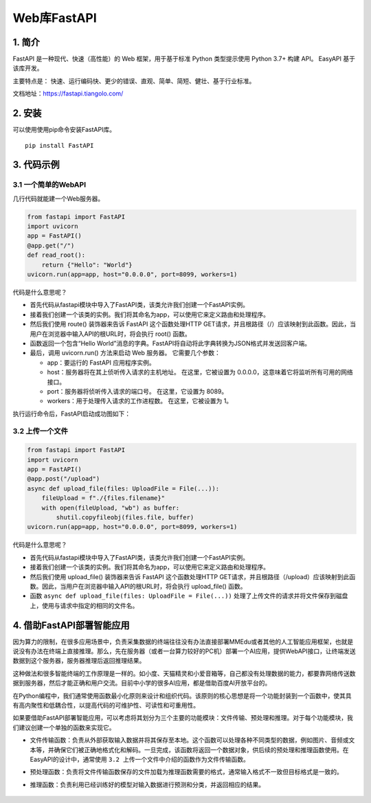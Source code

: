 Web库FastAPI
============

1. 简介
-------

FastAPI 是一种现代、快速（高性能）的 Web 框架，用于基于标准 Python
类型提示使用 Python 3.7+ 构建 API。 EasyAPI 基于该库开发。

主要特点是：
快速、运行编码快、更少的错误、直观、简单、简短、健壮、基于行业标准。

文档地址：https://fastapi.tiangolo.com/

2. 安装
-------

可以使用使用pip命令安装FastAPI库。

::

   pip install FastAPI

3. 代码示例
-----------

3.1 一个简单的WebAPI
~~~~~~~~~~~~~~~~~~~~

几行代码就能建一个Web服务器。

.. code:: python

   from fastapi import FastAPI
   import uvicorn
   app = FastAPI()
   @app.get("/")
   def read_root():
       return {"Hello": "World"}
   uvicorn.run(app=app, host="0.0.0.0", port=8099, workers=1)

代码是什么意思呢？

-  首先代码从fastapi模块中导入了FastAPI类，该类允许我们创建一个FastAPI实例。
-  接着我们创建一个该类的实例。我们将其命名为app，可以使用它来定义路由和处理程序。
-  然后我们使用 route() 装饰器来告诉 FastAPI 这个函数处理HTTP
   GET请求，并且根路径（/）应该映射到此函数。因此，当用户在浏览器中输入API的根URL时，将会执行
   root() 函数。
-  函数返回一个包含“Hello
   World”消息的字典。FastAPI将自动将此字典转换为JSON格式并发送回客户端。
-  最后，调用 uvicorn.run() 方法来启动 Web 服务器。 它需要几个参数：

   -  app：要运行的 FastAPI 应用程序实例。
   -  host：服务器将在其上侦听传入请求的主机地址。 在这里，它被设置为
      0.0.0.0，这意味着它将监听所有可用的网络接口。
   -  port：服务器将侦听传入请求的端口号。 在这里，它设置为 8089。
   -  workers：用于处理传入请求的工作进程数。 在这里，它被设置为 1。

执行运行命令后，FastAPI启动成功图如下：

.. figure:: ../images/scitech_tools/FastAPI启动成功图.JPG


3.2 上传一个文件
~~~~~~~~~~~~~~~~

.. code:: python

   from fastapi import FastAPI
   import uvicorn
   app = FastAPI()
   @app.post("/upload")
   async def upload_file(files: UploadFile = File(...)):
       fileUpload = f"./{files.filename}"
       with open(fileUpload, "wb") as buffer:
           shutil.copyfileobj(files.file, buffer)
   uvicorn.run(app=app, host="0.0.0.0", port=8099, workers=1)

代码是什么意思呢？

-  首先代码从fastapi模块中导入了FastAPI类，该类允许我们创建一个FastAPI实例。
-  接着我们创建一个该类的实例。我们将其命名为app，可以使用它来定义路由和处理程序。
-  然后我们使用 upload_file() 装饰器来告诉 FastAPI 这个函数处理HTTP
   GET请求，并且根路径（/upload）应该映射到此函数。因此，当用户在浏览器中输入API的根URL时，将会执行
   upload_file() 函数。
-  函数 ``async def upload_file(files: UploadFile = File(...))``
   处理了上传文件的请求并将文件保存到磁盘上，使用与请求中指定的相同的文件名。

4. 借助FastAPI部署智能应用
--------------------------

因为算力的限制，在很多应用场景中，负责采集数据的终端往往没有办法直接部署MMEdu或者其他的人工智能应用框架，也就是说没有办法在终端上直接推理。那么，先在服务器（或者一台算力较好的PC机）部署一个AI应用，提供WebAPI接口，让终端发送数据到这个服务器，服务器推理后返回推理结果。

这种做法和很多智能终端的工作原理是一样的。如小度、天猫精灵和小爱音箱等，自己都没有处理数据的能力，都要靠网络传送数据到服务器，然后才能正确和用户交流。目前中小学的很多AI应用，都是借助百度AI开放平台的。

在Python编程中，我们通常使用函数最小化原则来设计和组织代码。该原则的核心思想是将一个功能封装到一个函数中，使其具有高内聚性和低耦合性，以提高代码的可维护性、可读性和可重用性。

如果要借助FastAPI部署智能应用，可以考虑将其划分为三个主要的功能模块：文件传输、预处理和推理。对于每个功能模块，我们建议创建一个单独的函数来实现它。

-  文件传输函数：负责从外部获取输入数据并将其保存至本地。这个函数可以处理各种不同类型的数据，例如图片、音频或文本等，并确保它们被正确地格式化和解码。一旦完成，该函数将返回一个数据对象，供后续的预处理和推理函数使用。在EasyAPI的设计中，通常使用
   ``3.2 上传一个文件``\ 中介绍的函数作为文件传输函数。

-  预处理函数：负责将文件传输函数保存的文件加载为推理函数需要的格式，通常输入格式不一致但目标格式是一致的。

-  推理函数：负责利用已经训练好的模型对输入数据进行预测和分类，并返回相应的结果。

   .. figure:: ../images/scitech_tools/借助FastAPI部署智能应用.png


